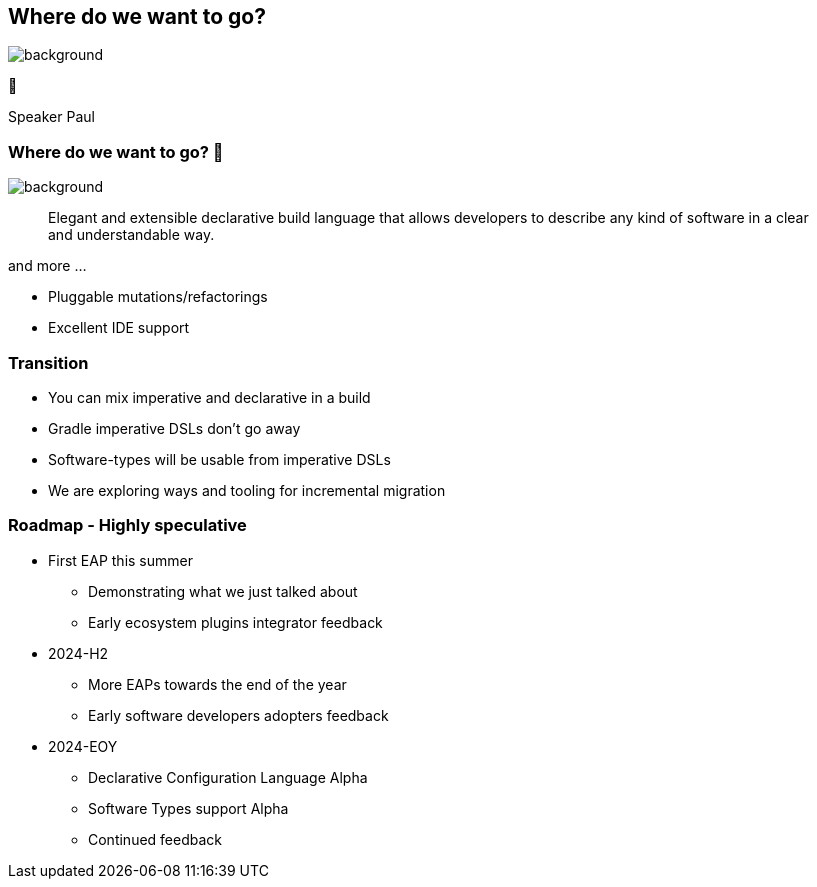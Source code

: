 [background-color="#02303a"]
== Where do we want to go?

image::gradle/bg-4.png[background,size=cover]

🚀
[.notes]
--
Speaker Paul
--

=== Where do we want to go? 🚀

image::gradle/bg-4.png[background,size=cover]

> Elegant and extensible declarative build language that allows developers to describe any kind of software in a clear and understandable way.

and more ...

[%step]
* Pluggable mutations/refactorings
* Excellent IDE support

=== Transition

* You can mix imperative and declarative in a build
* Gradle imperative DSLs don't go away
* Software-types will be usable from imperative DSLs
* We are exploring ways and tooling for incremental migration

=== Roadmap [.small]#- Highly speculative#

* First EAP this summer
** Demonstrating what we just talked about
** Early ecosystem plugins integrator feedback

* 2024-H2
** More EAPs towards the end of the year
** Early software developers adopters feedback

* 2024-EOY
** Declarative Configuration Language Alpha
** Software Types support Alpha
** Continued feedback
